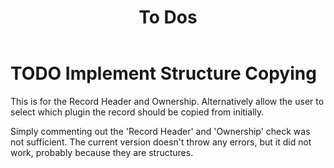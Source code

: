 #+TITLE: To Dos

* TODO Implement Structure Copying

This is for the Record Header and Ownership. Alternatively allow the user to
select which plugin the record should be copied from initially.

Simply commenting out the 'Record Header' and 'Ownership' check was not
sufficient. The current version doesn't throw any errors, but it did not work,
probably because they are structures.
